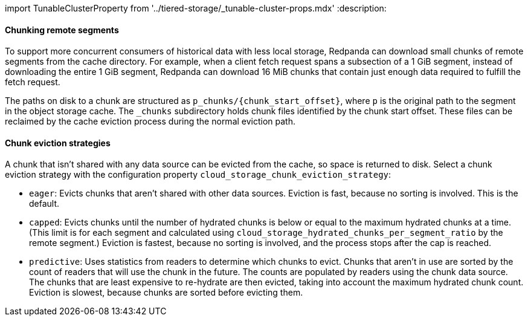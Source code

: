 import TunableClusterProperty from '../tiered-storage/_tunable-cluster-props.mdx'
:description: 

==== Chunking remote segments

To support more concurrent consumers of historical data with less local storage, Redpanda can download small chunks of remote segments from the cache directory. For example, when a client fetch request spans a subsection of a 1 GiB segment, instead of downloading the entire 1 GiB segment, Redpanda can download 16 MiB chunks that contain just enough data required to fulfill the fetch request.

The paths on disk to a chunk are structured as `+p_chunks/{chunk_start_offset}+`, where `p` is the original path to the segment in the object storage cache. The `_chunks` subdirectory holds chunk files identified by the chunk start offset. These files can be reclaimed by the cache eviction process during the normal eviction path.

==== Chunk eviction strategies

A chunk that isn't shared with any data source can be evicted from the cache, so space is returned to disk. Select a chunk eviction strategy with the configuration property `cloud_storage_chunk_eviction_strategy`:

* `eager`: Evicts chunks that aren't shared with other data sources. Eviction is fast, because no sorting is involved. This is the default.
* `capped`: Evicts chunks until the number of hydrated chunks is below or equal to the maximum hydrated chunks at a time. (This limit is for each segment and calculated using `cloud_storage_hydrated_chunks_per_segment_ratio` by the remote segment.) Eviction is fastest, because no sorting is involved, and the process stops after the cap is reached.
* `predictive`: Uses statistics from readers to determine which chunks to evict. Chunks that aren't in use are sorted by the count of readers that will use the chunk in the future. The counts are populated by readers using the chunk data source. The chunks that are least expensive to re-hydrate are then evicted, taking into account the maximum hydrated chunk count. Eviction is slowest, because chunks are sorted before evicting them.
